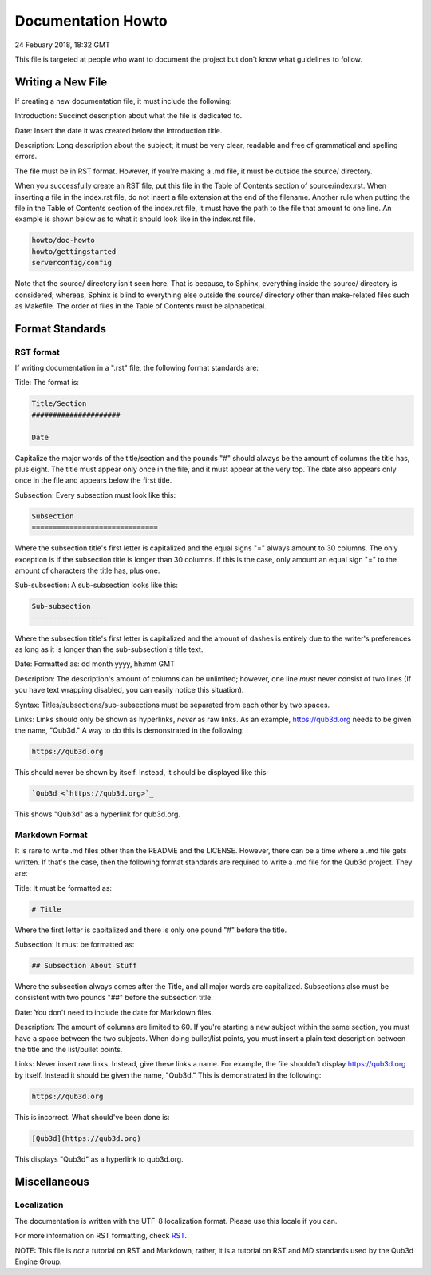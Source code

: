 Documentation Howto
###########################

24 Febuary 2018, 18:32 GMT

This file is targeted at people who want
to document the project but don't know what
guidelines to follow.


Writing a New File
==============================

If creating a new documentation file, it must
include the following:

Introduction: Succinct description about
what the file is dedicated to.

Date: Insert the date it was created below
the Introduction title.

Description: Long description about the subject;
it must be very clear, readable and free of
grammatical and spelling errors.


The file must be in RST format. However, if you're making a
.md file, it must be outside the source/ directory.

When you successfully create an RST file, put this file
in the Table of Contents section of source/index.rst.
When inserting a file in the index.rst file, do not
insert a file extension at the end of the filename.
Another rule when putting the file in the Table of
Contents section of the index.rst file, it must have
the path to the file that amount to one line. An example
is shown below as to what it should look like in the index.rst
file.

..  code-block:: rst

    howto/doc-howto
    howto/gettingstarted
    serverconfig/config

Note that the source/ directory isn't seen here. That is because,
to Sphinx, everything inside the source/ directory is considered;
whereas, Sphinx is blind to everything else outside the source/
directory other than make-related files such as Makefile. The order
of files in the Table of Contents must be alphabetical.


Format Standards
==============================


RST format
-----------

If writing documentation in a ".rst" file,
the following format standards are:

Title: The format is:

..  code-block:: rst

    Title/Section
    #####################

    Date

Capitalize the major words of the title/section
and the pounds "#" should always be the amount
of columns the title has, plus eight. The title
must appear only once in the file, and it must
appear at the very top. The date also appears
only once in the file and appears below
the first title.

Subsection: Every subsection must look like this:

..  code-block:: rst

  Subsection
  ==============================

Where the subsection title's first letter is capitalized
and the equal signs "=" always amount to 30 columns. The
only exception is if the subsection title is longer than
30 columns. If this is the case, only amount an equal sign
"=" to the amount of characters the title has, plus one.

Sub-subsection: A sub-subsection looks like this:

..  code-block:: rst

    Sub-subsection
    ------------------

Where the subsection title's first letter is capitalized
and the amount of dashes is entirely due to the writer's
preferences as long as it is longer than the sub-subsection's
title text.

Date: Formatted as: dd month yyyy, hh:mm GMT

Description: The description's amount of columns can
be unlimited; however, one line *must* never consist
of two lines (If you have text wrapping disabled, you
can easily notice this situation).

Syntax: Titles/subsections/sub-subsections must be separated
from each other by two spaces.

Links: Links should only be shown as hyperlinks, *never* as
raw links. As an example, https://qub3d.org needs to be given
the name, "Qub3d." A way to do this is demonstrated in the following:

..  code-block:: rst

    https://qub3d.org

This should never be shown by itself. Instead, it should be displayed
like this:

..  code-block:: rst

    `Qub3d <`https://qub3d.org>`_

This shows "Qub3d" as a hyperlink for qub3d.org.


Markdown Format
----------------

It is rare to write .md files other than the README
and the LICENSE. However, there can be a time where a .md file
gets written. If that's the case, then the following format standards
are required to write a .md file for the Qub3d project. They are:

Title: It must be formatted as:

..  code-block:: markdown

    # Title

Where the first letter is capitalized and there is only one
pound "#" before the title.

Subsection: It must be formatted as:

..  code-block:: markdown

    ## Subsection About Stuff

Where the subsection always comes after the Title, and all major
words are capitalized. Subsections also must be consistent with
two pounds "##" before the subsection title.

Date: You don't need to include the date for Markdown files.

Description: The amount of columns are limited to 60. If you're
starting a new subject within the same section, you must have a
space between the two subjects. When doing bullet/list points,
you must insert a plain text description between the title and
the list/bullet points.

Links: Never insert raw links. Instead, give these links a name.
For example, the file shouldn't display https://qub3d.org by itself.
Instead it should be given the name, "Qub3d." This is demonstrated in
the following:

..  code-block:: markdown

    https://qub3d.org

This is incorrect. What should've been done is:

..  code-block:: markdown

    [Qub3d](https://qub3d.org)

This displays "Qub3d" as a hyperlink to qub3d.org.


Miscellaneous
==============================


Localization
-------------

The documentation is written with the UTF-8 localization format.
Please use this locale if you can.

For more information on RST formatting, check
`RST <`http://www.sphinx-doc.org/en/stable/rest.html>`_.

NOTE: This file is *not* a tutorial on RST and Markdown, rather,
it is a tutorial on RST and MD standards used by the Qub3d Engine Group.
